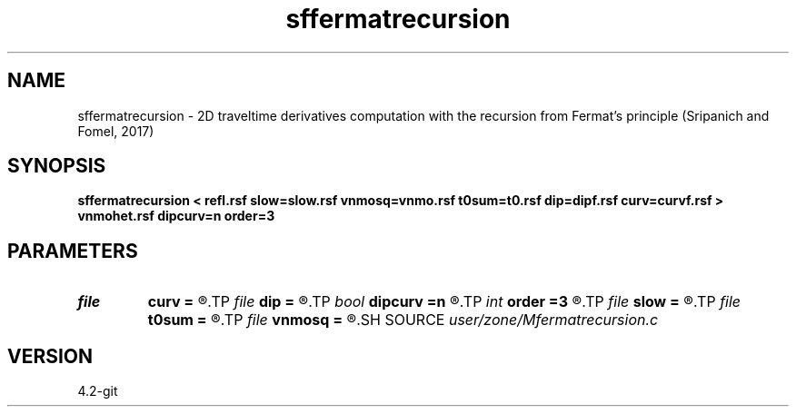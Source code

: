 .TH sffermatrecursion 1  "APRIL 2023" Madagascar "Madagascar Manuals"
.SH NAME
sffermatrecursion \- 2D traveltime derivatives computation with the recursion from Fermat's principle (Sripanich and Fomel, 2017)
.SH SYNOPSIS
.B sffermatrecursion < refl.rsf slow=slow.rsf vnmosq=vnmo.rsf t0sum=t0.rsf dip=dipf.rsf curv=curvf.rsf > vnmohet.rsf dipcurv=n order=3
.SH PARAMETERS
.PD 0
.TP
.I file   
.B curv
.B =
.R  	auxiliary input file name
.TP
.I file   
.B dip
.B =
.R  	auxiliary input file name
.TP
.I bool   
.B dipcurv
.B =n
.R  [y/n]	if get dip/curvature from separate files
.TP
.I int    
.B order
.B =3
.R  	Interpolation order
.TP
.I file   
.B slow
.B =
.R  	auxiliary input file name
.TP
.I file   
.B t0sum
.B =
.R  	auxiliary input file name
.TP
.I file   
.B vnmosq
.B =
.R  	auxiliary input file name
.SH SOURCE
.I user/zone/Mfermatrecursion.c
.SH VERSION
4.2-git
